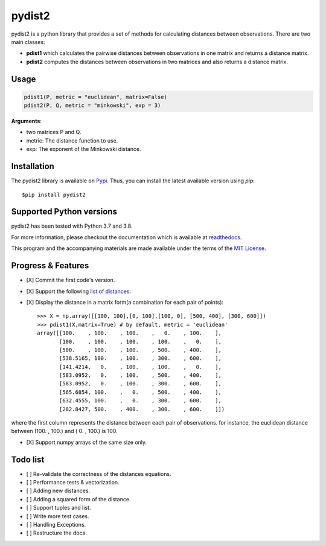 =======
pydist2
=======


.. image:: https://img.shields.io/pypi/v/pydist2.svg
        :target: https://pypi.python.org/pypi/pydist2

.. image:: https://img.shields.io/travis/Harmouch101/pydist2.svg
        :target: https://travis-ci.com/Harmouch101/pydist2

.. image:: https://readthedocs.org/projects/pydist2/badge/?version=latest
        :target: https://pydist2.readthedocs.io/en/latest/?badge=latest
        :alt: Documentation Status

.. image:: https://img.shields.io/pypi/status/pydist2.svg
        :target: https://pypi.python.org/pypi/pydist2/

.. image:: https://img.shields.io/pypi/wheel/pydist2.svg
        :target: https://pypi.python.org/pypi/pydist2/

.. image:: https://img.shields.io/github/license/Harmouch101/pydist2.svg
        :target: https://github.com/Harmouch101/pydist2


pydist2 is a python library that provides a set of methods for calculating distances between observations.
There are two main classes:

* **pdist1** which calculates the pairwise distances between observations in one matrix and returns a distance matrix.
* **pdist2** computes the distances between observations in two matrices and also returns a distance matrix.

Usage
-----
.. code-block:: console

   pdist1(P, metric = "euclidean", matrix=False)
   pdist2(P, Q, metric = "minkowski", exp = 3)

**Arguments**: 

* two matrices P and Q.
* metric: The distance function to use.
* exp: The exponent of the Minkowski distance.

Installation
-------------

The pydist2 library is available on Pypi_. Thus, you can install the latest available version using *pip*::

   $pip install pydist2

Supported Python versions
-------------------------

pydist2 has been tested with Python 3.7 and 3.8. 

For more information, please checkout the documentation which is available at readthedocs_.

This program and the accompanying materials are made available under the terms of the `MIT License`_.

Progress & Features
-------------------

- [X] Commit the first code's version.
- [X] Support the following `list of distances`_. 
- [X] Display the distance in a matrix form(a combination for each pair of points)::

   >>> X = np.array([[100, 100],[0, 100],[100, 0], [500, 400], [300, 600]])
   >>> pdist1(X,matrix=True) # by default, metric = 'euclidean'
   array([[100.    , 100.    , 100.    ,   0.    , 100.    ],
          [100.    , 100.    , 100.    , 100.    ,   0.    ],
          [500.    , 100.    , 100.    , 500.    , 400.    ],
          [538.5165, 100.    , 100.    , 300.    , 600.    ],
          [141.4214,   0.    , 100.    , 100.    ,   0.    ],
          [583.0952,   0.    , 100.    , 500.    , 400.    ],
          [583.0952,   0.    , 100.    , 300.    , 600.    ],
          [565.6854, 100.    ,   0.    , 500.    , 400.    ],
          [632.4555, 100.    ,   0.    , 300.    , 600.    ],
          [282.8427, 500.    , 400.    , 300.    , 600.    ]])

where the first column represents the distance between each pair of observations. for instance, the euclidean distance between (100. , 100.) and ( 0. , 100.) is 100.

- [X] Support numpy arrays of the same size only.

Todo list
---------

- [ ] Re-validate the correctness of the distances equations.
- [ ] Performance tests & vectorization.
- [ ] Adding new distances.
- [ ] Adding a squared form of the distance.
- [ ] Support tuples and list.
- [ ] Write more test cases.
- [ ] Handling Exceptions.
- [ ] Restructure the docs.

.. _MIT License: https://opensource.org/licenses/MIT
.. _Pypi: https://pypi.org/project/pydist2/
.. _readthedocs: https://pydist2.readthedocs.io
.. _list of distances: https://pydist2.readthedocs.io/en/latest/guide.html
